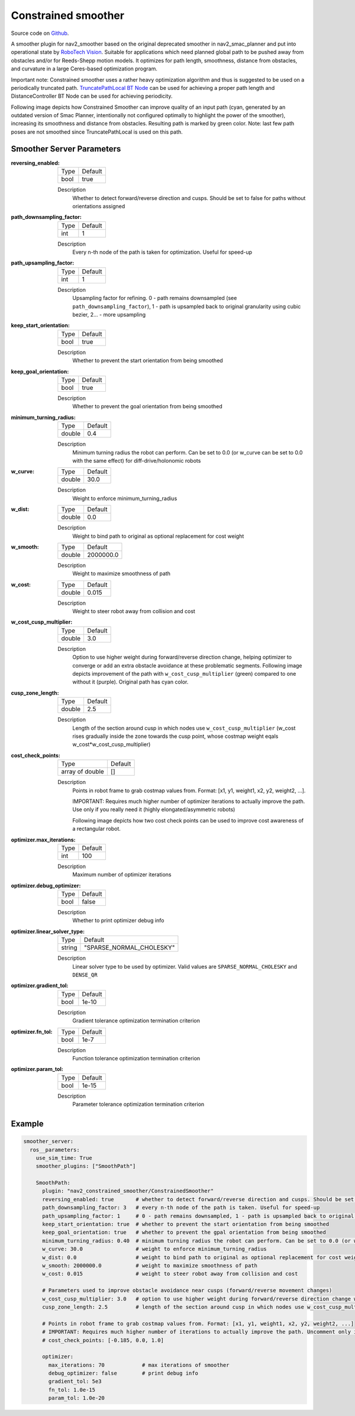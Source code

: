 .. _configuring_constrained_smoother:

Constrained smoother
####################

Source code on Github_.

.. _Github: https://github.com/ros-navigation/navigation2/tree/main/nav2_constrained_smoother

.. _`RoboTech Vision`: https://robotechvision.com/

A smoother plugin for nav2_smoother based on the original deprecated smoother in nav2_smac_planner and put into operational state by `RoboTech Vision`_.
Suitable for applications which need planned global path to be pushed away from obstacles and/or for Reeds-Shepp motion models. It optimizes for path length, smoothness, distance from obstacles, and curvature in a large Ceres-based optimization program.

.. _`TruncatePathLocal BT Node`: bt-plugins/actions/TruncatePathLocal.html

Important note: Constrained smoother uses a rather heavy optimization algorithm and thus is suggested to be used on a periodically truncated path.
`TruncatePathLocal BT Node`_ can be used for achieving a proper path length and DistanceController BT Node can be used for achieving periodicity.

Following image depicts how Constrained Smoother can improve quality of an input path (cyan, generated by an outdated version of Smac Planner, intentionally not configured optimally to highlight the power of the smoother),
increasing its smoothness and distance from obstacles. Resulting path is marked by green color. Note: last few path poses are not smoothed since TruncatePathLocal is used on this path.

.. image:: images/constrained_smoother/constrained_smoother.png
    :height: 593px
    :width: 698px
    :align: center

Smoother Server Parameters
**************************

:reversing_enabled:

  ============== ===========================
  Type           Default
  -------------- ---------------------------
  bool           true
  ============== ===========================

  Description
    Whether to detect forward/reverse direction and cusps. Should be set to false for paths without orientations assigned

:path_downsampling_factor:

  ============== ===========================
  Type           Default
  -------------- ---------------------------
  int            1
  ============== ===========================

  Description
    Every n-th node of the path is taken for optimization. Useful for speed-up

:path_upsampling_factor:

  ============== ===========================
  Type           Default
  -------------- ---------------------------
  int            1
  ============== ===========================

  Description
    Upsampling factor for refining. 0 - path remains downsampled (see ``path_downsampling_factor``), 1 - path is upsampled back to original granularity using cubic bezier, 2... - more upsampling

:keep_start_orientation:

  ============== ===========================
  Type           Default
  -------------- ---------------------------
  bool           true
  ============== ===========================

  Description
    Whether to prevent the start orientation from being smoothed

:keep_goal_orientation:

  ============== ===========================
  Type           Default
  -------------- ---------------------------
  bool           true
  ============== ===========================

  Description
    Whether to prevent the goal orientation from being smoothed

:minimum_turning_radius:

  ============== ===========================
  Type           Default
  -------------- ---------------------------
  double         0.4
  ============== ===========================

  Description
    Minimum turning radius the robot can perform. Can be set to 0.0 (or w_curve can be set to 0.0 with the same effect) for diff-drive/holonomic robots

:w_curve:

  ============== ===========================
  Type           Default
  -------------- ---------------------------
  double         30.0
  ============== ===========================

  Description
    Weight to enforce minimum_turning_radius

:w_dist:

  ============== ===========================
  Type           Default
  -------------- ---------------------------
  double         0.0
  ============== ===========================

  Description
    Weight to bind path to original as optional replacement for cost weight

:w_smooth:

  ============== ===========================
  Type           Default
  -------------- ---------------------------
  double         2000000.0
  ============== ===========================

  Description
    Weight to maximize smoothness of path

:w_cost:

  ============== ===========================
  Type           Default
  -------------- ---------------------------
  double         0.015
  ============== ===========================

  Description
    Weight to steer robot away from collision and cost

:w_cost_cusp_multiplier:

  ============== ===========================
  Type           Default
  -------------- ---------------------------
  double         3.0
  ============== ===========================

  Description
    Option to use higher weight during forward/reverse direction change, helping optimizer to converge or add an extra obstacle avoidance at these problematic segments.
    Following image depicts improvement of the path with ``w_cost_cusp_multiplier`` (green) compared to one without it (purple). Original path has cyan color.

    .. image:: images/constrained_smoother/w_cost_cusp_multiplier.png
        :height: 429px
        :width: 282px
        :align: center

:cusp_zone_length:

  ============== ===========================
  Type           Default
  -------------- ---------------------------
  double         2.5
  ============== ===========================

  Description
    Length of the section around cusp in which nodes use ``w_cost_cusp_multiplier`` (w_cost rises gradually inside the zone towards the cusp point, whose costmap weight eqals w_cost*w_cost_cusp_multiplier)

:cost_check_points:

  =============== ===========================
  Type            Default
  --------------- ---------------------------
  array of double []
  =============== ===========================

  Description
    Points in robot frame to grab costmap values from. Format: [x1, y1, weight1, x2, y2, weight2, ...].

    IMPORTANT: Requires much higher number of optimizer iterations to actually improve the path. Use only if you really need it (highly elongated/asymmetric robots)

    Following image depicts how two cost check points can be used to improve cost awareness of a rectangular robot.

    .. image:: images/constrained_smoother/cost_check_points.png
        :height: 284px
        :width: 176px
        :align: center

:optimizer.max_iterations:

  ============== ===========================
  Type           Default
  -------------- ---------------------------
  int            100
  ============== ===========================

  Description
    Maximum number of optimizer iterations

:optimizer.debug_optimizer:

  ============== ===========================
  Type           Default
  -------------- ---------------------------
  bool           false
  ============== ===========================

  Description
    Whether to print optimizer debug info

:optimizer.linear_solver_type:

  ============== ===========================
  Type           Default
  -------------- ---------------------------
  string         "SPARSE_NORMAL_CHOLESKY"
  ============== ===========================

  Description
    Linear solver type to be used by optimizer. Valid values are ``SPARSE_NORMAL_CHOLESKY`` and ``DENSE_QR``

:optimizer.gradient_tol:

  ============== ===========================
  Type           Default
  -------------- ---------------------------
  bool           1e-10
  ============== ===========================

  Description
    Gradient tolerance optimization termination criterion

:optimizer.fn_tol:

  ============== ===========================
  Type           Default
  -------------- ---------------------------
  bool           1e-7
  ============== ===========================

  Description
    Function tolerance optimization termination criterion

:optimizer.param_tol:

  ============== ===========================
  Type           Default
  -------------- ---------------------------
  bool           1e-15
  ============== ===========================

  Description
    Parameter tolerance optimization termination criterion

Example
*******
.. code-block:: yaml

  smoother_server:
    ros__parameters:
      use_sim_time: True
      smoother_plugins: ["SmoothPath"]

      SmoothPath:
        plugin: "nav2_constrained_smoother/ConstrainedSmoother"
        reversing_enabled: true       # whether to detect forward/reverse direction and cusps. Should be set to false for paths without orientations assigned
        path_downsampling_factor: 3   # every n-th node of the path is taken. Useful for speed-up
        path_upsampling_factor: 1     # 0 - path remains downsampled, 1 - path is upsampled back to original granularity using cubic bezier, 2... - more upsampling
        keep_start_orientation: true  # whether to prevent the start orientation from being smoothed
        keep_goal_orientation: true   # whether to prevent the gpal orientation from being smoothed
        minimum_turning_radius: 0.40  # minimum turning radius the robot can perform. Can be set to 0.0 (or w_curve can be set to 0.0 with the same effect) for diff-drive/holonomic robots
        w_curve: 30.0                 # weight to enforce minimum_turning_radius
        w_dist: 0.0                   # weight to bind path to original as optional replacement for cost weight
        w_smooth: 2000000.0           # weight to maximize smoothness of path
        w_cost: 0.015                 # weight to steer robot away from collision and cost

        # Parameters used to improve obstacle avoidance near cusps (forward/reverse movement changes)
        w_cost_cusp_multiplier: 3.0   # option to use higher weight during forward/reverse direction change which is often accompanied with dangerous rotations
        cusp_zone_length: 2.5         # length of the section around cusp in which nodes use w_cost_cusp_multiplier (w_cost rises gradually inside the zone towards the cusp point, whose costmap weight eqals w_cost*w_cost_cusp_multiplier)

        # Points in robot frame to grab costmap values from. Format: [x1, y1, weight1, x2, y2, weight2, ...]
        # IMPORTANT: Requires much higher number of iterations to actually improve the path. Uncomment only if you really need it (highly elongated/asymmetric robots)
        # cost_check_points: [-0.185, 0.0, 1.0]

        optimizer:
          max_iterations: 70            # max iterations of smoother
          debug_optimizer: false        # print debug info
          gradient_tol: 5e3
          fn_tol: 1.0e-15
          param_tol: 1.0e-20
